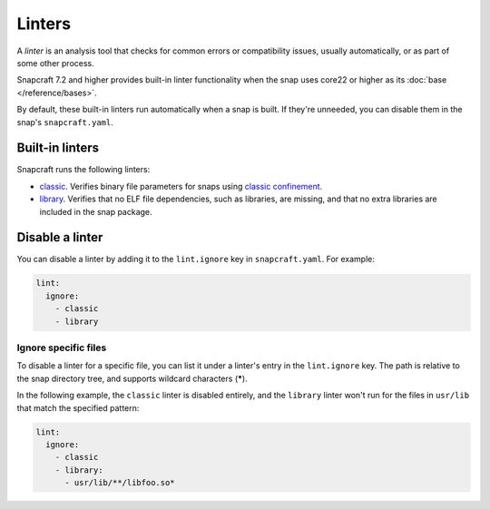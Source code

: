 Linters
=======

A *linter* is an analysis tool that checks for common errors or compatibility
issues, usually automatically, or as part of some other process.

Snapcraft 7.2 and higher provides built-in linter functionality when the snap
uses core22 or higher as its :doc:`base </reference/bases>`.

By default, these built-in linters run automatically when a snap is built. If
they're unneeded, you can disable them in the snap's ``snapcraft.yaml``.

Built-in linters
-----------------

Snapcraft runs the following linters:

- `classic`_. Verifies binary file parameters for snaps using
  `classic confinement`_.

- `library`_. Verifies that no ELF file dependencies, such as libraries, are
  missing, and that no extra libraries are included in the snap package.

Disable a linter
----------------

You can disable a linter by adding it to the ``lint.ignore`` key in
``snapcraft.yaml``. For example:

.. code-block:: yaml

   lint:
     ignore:
       - classic
       - library


Ignore specific files
~~~~~~~~~~~~~~~~~~~~~

To disable a linter for a specific file, you can list it under a linter's entry
in the ``lint.ignore`` key. The path is relative to the snap directory tree,
and supports wildcard characters (**\***).

In the following example, the ``classic`` linter is disabled entirely, and the
``library`` linter won't run for the files in ``usr/lib`` that match the
specified pattern:

.. code-block:: yaml

   lint:
     ignore:
       - classic
       - library:
         - usr/lib/**/libfoo.so*



.. _classic: https://snapcraft.io/docs/linters-classic
.. _classic confinement: https://snapcraft.io/docs/snap-confinement
.. _library: https://snapcraft.io/docs/linters-library

